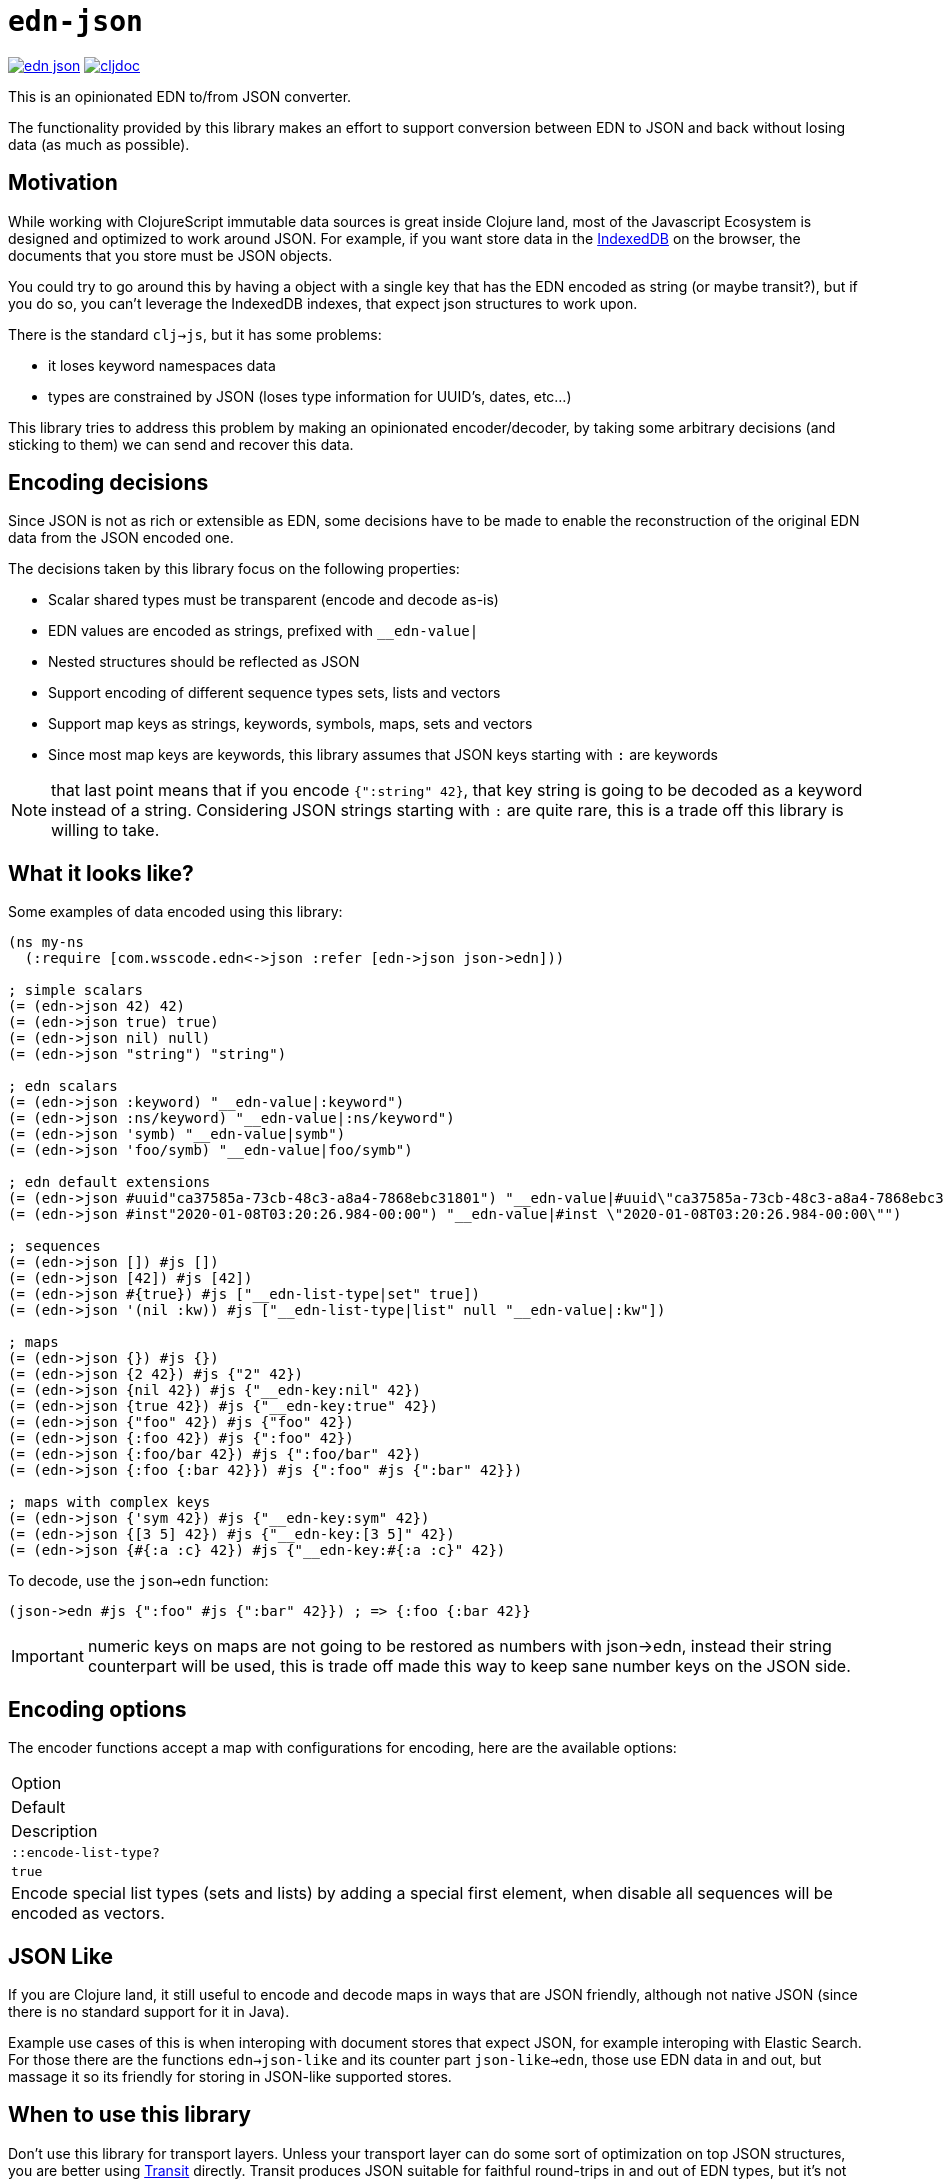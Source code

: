 = `edn-json`

ifdef::env-github,env-cljdoc[]
:tip-caption: :bulb:
:note-caption: :information_source:
:important-caption: :heavy_exclamation_mark:
:caution-caption: :fire:
:warning-caption: :warning:
endif::[]

image:https://img.shields.io/clojars/v/com.wsscode/edn-json.svg[link=https://clojars.org/com.wsscode/edn-json]
image:https://cljdoc.xyz/badge/com.wsscode/edn-json["cljdoc", link="https://cljdoc.xyz/d/com.wsscode/edn-json/CURRENT"]

This is an opinionated EDN to/from JSON converter.

The functionality provided by this library makes an effort to support conversion between
EDN to JSON and back without losing data (as much as possible).

== Motivation

While working with ClojureScript immutable data sources is great inside Clojure land, most
of the Javascript Ecosystem is designed and optimized to work around JSON. For example,
if you want store data in the link:https://developer.mozilla.org/en-US/docs/Web/API/IndexedDB_API[IndexedDB]
on the browser, the documents that you store must be JSON objects.

You could try to go around this by having a object with a single key that has the EDN
encoded as string (or maybe transit?), but if you do so, you can't leverage the IndexedDB
indexes, that expect json structures to work upon.

There is the standard `clj->js`, but it has some problems:

- it loses keyword namespaces data
- types are constrained by JSON (loses type information for UUID's, dates, etc...)

This library tries to address this problem by making an opinionated encoder/decoder, by
taking some arbitrary decisions (and sticking to them) we can send and recover this data.

== Encoding decisions

Since JSON is not as rich or extensible as EDN, some decisions have to be made to enable
the reconstruction of the original EDN data from the JSON encoded one.

The decisions taken by this library focus on the following properties:

- Scalar shared types must be transparent (encode and decode as-is)
- EDN values are encoded as strings, prefixed with `__edn-value|`
- Nested structures should be reflected as JSON
- Support encoding of different sequence types sets, lists and vectors
- Support map keys as strings, keywords, symbols, maps, sets and vectors
- Since most map keys are keywords, this library assumes that JSON keys starting with `:` are keywords

NOTE: that last point means that if you encode `{":string" 42}`, that key string is going
to be decoded as a keyword instead of a string. Considering JSON strings starting with
`:` are quite rare, this is a trade off this library is willing to take.

== What it looks like?

Some examples of data encoded using this library:

[source,clojure]
----
(ns my-ns
  (:require [com.wsscode.edn<->json :refer [edn->json json->edn]))

; simple scalars
(= (edn->json 42) 42)
(= (edn->json true) true)
(= (edn->json nil) null)
(= (edn->json "string") "string")

; edn scalars
(= (edn->json :keyword) "__edn-value|:keyword")
(= (edn->json :ns/keyword) "__edn-value|:ns/keyword")
(= (edn->json 'symb) "__edn-value|symb")
(= (edn->json 'foo/symb) "__edn-value|foo/symb")

; edn default extensions
(= (edn->json #uuid"ca37585a-73cb-48c3-a8a4-7868ebc31801") "__edn-value|#uuid\"ca37585a-73cb-48c3-a8a4-7868ebc31801\"")
(= (edn->json #inst"2020-01-08T03:20:26.984-00:00") "__edn-value|#inst \"2020-01-08T03:20:26.984-00:00\"")

; sequences
(= (edn->json []) #js [])
(= (edn->json [42]) #js [42])
(= (edn->json #{true}) #js ["__edn-list-type|set" true])
(= (edn->json '(nil :kw)) #js ["__edn-list-type|list" null "__edn-value|:kw"])

; maps
(= (edn->json {}) #js {})
(= (edn->json {2 42}) #js {"2" 42})
(= (edn->json {nil 42}) #js {"__edn-key:nil" 42})
(= (edn->json {true 42}) #js {"__edn-key:true" 42})
(= (edn->json {"foo" 42}) #js {"foo" 42})
(= (edn->json {:foo 42}) #js {":foo" 42})
(= (edn->json {:foo/bar 42}) #js {":foo/bar" 42})
(= (edn->json {:foo {:bar 42}}) #js {":foo" #js {":bar" 42}})

; maps with complex keys
(= (edn->json {'sym 42}) #js {"__edn-key:sym" 42})
(= (edn->json {[3 5] 42}) #js {"__edn-key:[3 5]" 42})
(= (edn->json {#{:a :c} 42}) #js {"__edn-key:#{:a :c}" 42})
----

To decode, use the `json->edn` function:

[source,clojure]
----
(json->edn #js {":foo" #js {":bar" 42}}) ; => {:foo {:bar 42}}
----

IMPORTANT: numeric keys on maps are not going to be restored as numbers with json->edn, instead
their string counterpart will be used, this is trade off made this way to keep sane
number keys on the JSON side.

== Encoding options

The encoder functions accept a map with configurations for encoding, here are the available
options:

|===

|Option
|Default
|Description

|`::encode-list-type?`
|`true`
|Encode special list types (sets and lists) by adding a special first element, when
disable all sequences will be encoded as vectors.
|===

== JSON Like

If you are Clojure land, it still useful to encode and decode maps in ways that are JSON
friendly, although not native JSON (since there is no standard support for it in Java).

Example use cases of this is when interoping with document stores that expect JSON, for
example interoping with Elastic Search. For those there are the functions `edn->json-like`
and its counter part `json-like->edn`, those use EDN data in and out, but massage it
so its friendly for storing in JSON-like supported stores.

== When to use this library

Don't use this library for transport layers. Unless your transport layer can do some
sort of optimization on top JSON structures, you are better using link:https://github.com/cognitect/transit-cljs[Transit]
directly. Transit produces JSON suitable for faithful round-trips in and out of EDN types,
but it’s not good for consuming as JSON.

On the other hand this library gives up some round-tripability to get something
a native JSON environment could consume comfortably, e.g. storing EDN as JSON in stores
that take advantage of the JSON structure to function/optimize. Most cases will be
around document stores (IndexedDB, Mongo, PouchDB, etc...).
